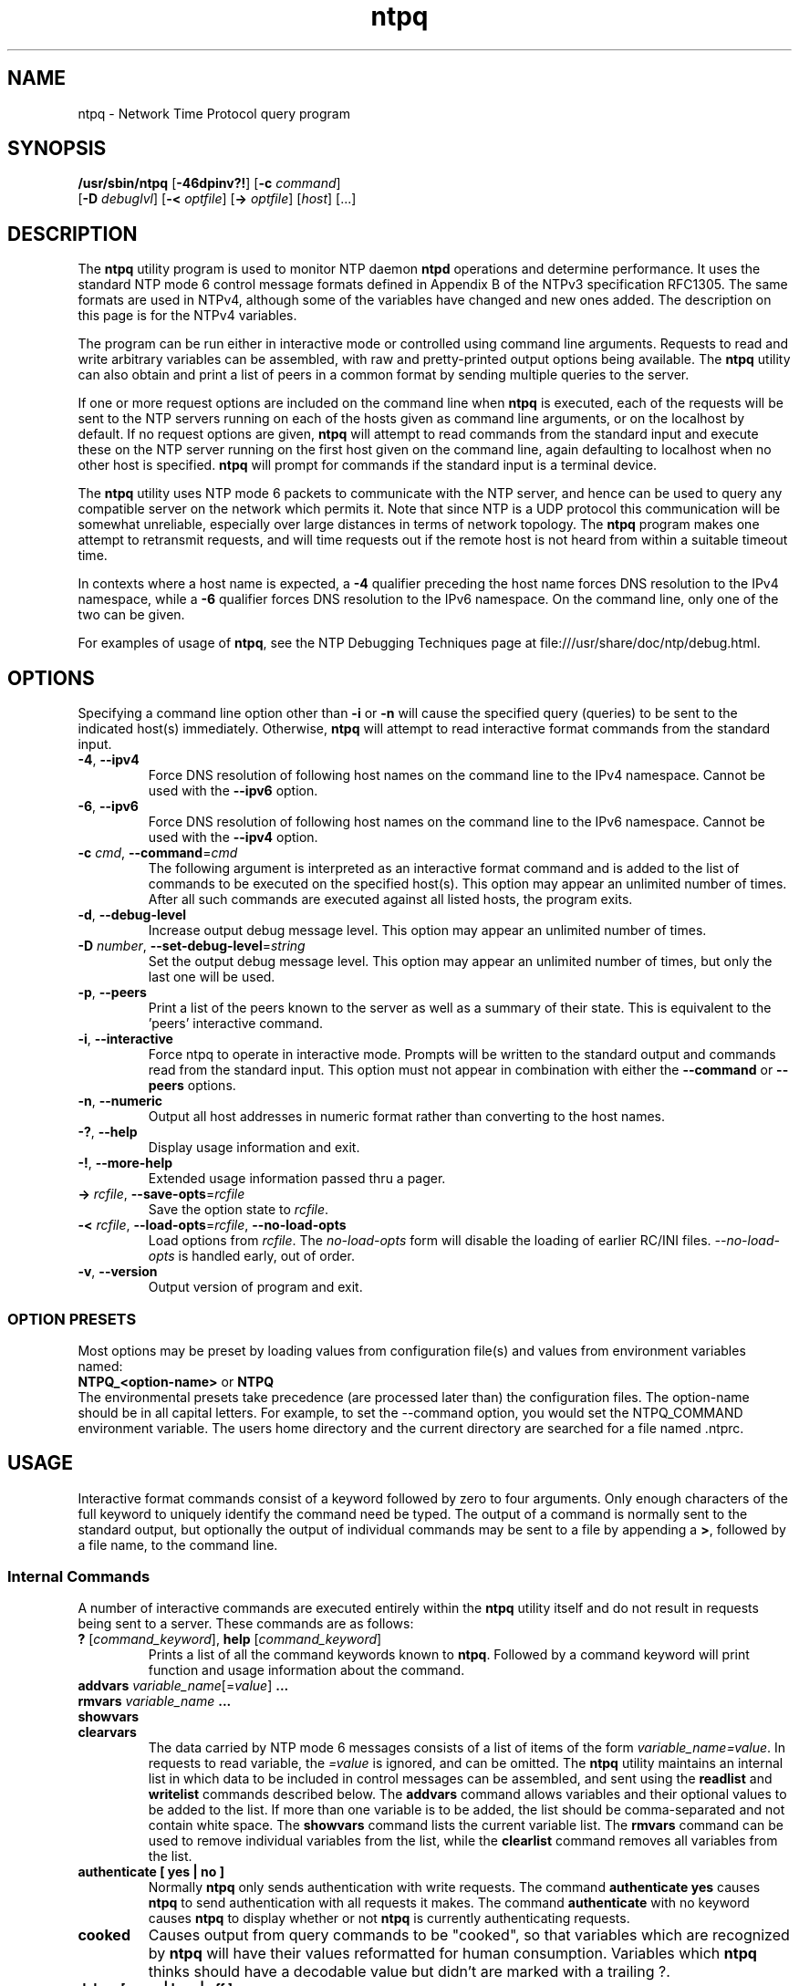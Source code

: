 '\" te
.\" CDDL HEADER START
.\"
.\" The contents of this file are subject to the terms of the
.\" Common Development and Distribution License (the "License").
.\" You may not use this file except in compliance with the License.
.\"
.\" You can obtain a copy of the license at usr/src/OPENSOLARIS.LICENSE
.\" or http://www.opensolaris.org/os/licensing.
.\" See the License for the specific language governing permissions
.\" and limitations under the License.
.\"
.\" When distributing Covered Code, include this CDDL HEADER in each
.\" file and include the License file at usr/src/OPENSOLARIS.LICENSE.
.\" If applicable, add the following below this CDDL HEADER, with the
.\" fields enclosed by brackets "[]" replaced with your own identifying
.\" information: Portions Copyright [yyyy] [name of copyright owner]
.\"
.\" CDDL HEADER END
.\"
.\" Copyright (c) 2009, 2022, Oracle and/or its affiliates.
.\"
.TH "ntpq" "8" "" "" "System Administration Commands"
.SH NAME
ntpq \- Network Time Protocol query program
.SH SYNOPSIS
.LP
.n
\fB/usr/sbin/ntpq\fR [\fB-46dpinv?!\fR] [\fB-c\fR \fIcommand\fR]
    [\fB-D\fR \fIdebuglvl\fR] [\fB-<\fR \fIoptfile\fR] [\fB->\fR \fIoptfile\fR]  [\fIhost\fR] [...]
.fi
.SH "DESCRIPTION"
.LP
The \fBntpq\fR utility program is used to monitor NTP daemon \fBntpd\fR operations and determine performance. It uses the standard NTP mode 6 control message formats defined in Appendix B of the NTPv3 specification RFC1305. The same formats are used in NTPv4, although some
of the variables have changed and new ones added. The description on this page is for the NTPv4 variables.
.LP
The program can be run either in interactive mode or controlled using command line arguments. Requests to read and write arbitrary variables can be assembled, with raw and pretty-printed output options being available. The \fBntpq\fR utility can also obtain and print a list of peers in a common format by sending multiple queries to the server.
.LP
If one or more request options are included on the command line when \fBntpq\fR is executed, each of the requests will be sent to the NTP
servers running on each of the hosts given as command line arguments, or on the localhost by default. If no request options are given, \fBntpq\fR will attempt to read commands from the standard input and execute these on the NTP server running on the first host given on the command line, again defaulting to localhost when no other host is specified. \fBntpq\fR will prompt for commands if the standard input is a terminal device.
.LP
The \fBntpq\fR utility uses NTP mode 6 packets to communicate with the NTP server, and hence can be used to query any compatible server on the network which permits it. Note that since NTP is a UDP protocol this communication will be somewhat unreliable, especially over large distances in terms of network topology. The \fBntpq\fR program makes one attempt to retransmit requests, and will time requests out if the remote host is not heard from within a suitable timeout time.
.LP
In contexts where a host name is expected, a \fB-4\fR qualifier preceding the host name forces DNS resolution to the IPv4 namespace, while a \fB-6\fR qualifier forces DNS resolution to the IPv6 namespace. On the command line, only one of the two  can be given.
.LP
For examples of usage of \fBntpq\fR, see the NTP Debugging Techniques page at file:///usr/share/doc/ntp/debug.html.
.SH OPTIONS
Specifying a command line option other than \fB-i\fR or \fB-n\fR
will
cause the specified query (queries) to be sent to the indicated
host(s) immediately.
Otherwise,
\fBntpq\fR  
will attempt to read
interactive format commands from the standard input.
.TP
.BR \-4 ", " \-\-ipv4
Force DNS resolution of following host names on the command line
to the IPv4 namespace. Cannot be used with the \fB--ipv6\fR option.
.TP
.BR \-6 ", " \-\-ipv6
Force DNS resolution of following host names on the command line
to the IPv6 namespace. Cannot be used with the \fB--ipv4\fR option.
.TP
.BR \-c " \fIcmd\fP, " \-\-command "=" \fIcmd\fP
The following argument is interpreted as an interactive format command
and is added to the list of commands to be executed on the specified
host(s).
This option may appear an unlimited number of times. After all such 
commands are executed against all listed hosts, the program exits.
.TP
.BR \-d ", " \-\-debug-level
Increase output debug message level.
This option may appear an unlimited number of times.
.TP
.BR \-D " \fInumber\fP, " \-\-set-debug-level "=" \fIstring\fP
Set the output debug message level.
This option may appear an unlimited number of times, but only the last
one will be used.
.TP
.BR \-p ", " \-\-peers
Print a list of the peers known to the server as well as a summary
of their state. This is equivalent to the 'peers' interactive command.
.TP
.BR \-i ", " \-\-interactive
Force ntpq to operate in interactive mode.  Prompts will be written
to the standard output and commands read from the standard input.
This option must not appear in combination with either the \fB--command\fR or 
\fB--peers\fR options.
.TP
.BR \-n ", " \-\-numeric
Output all host addresses in numeric format rather than
converting to the host names. 
.TP
.BR \-? , " \-\-help"
Display usage information and exit.
.TP
.BR \-! , " \-\-more-help"
Extended usage information passed thru a pager.
.TP
.BR \-> " \fIrcfile\fP," " \-\-save-opts" "=\fIrcfile\fP"
Save the option state to \fIrcfile\fP. 
.TP
.BR \-< " \fIrcfile\fP," " \-\-load-opts" "=\fIrcfile\fP," " \-\-no-load-opts"
Load options from \fIrcfile\fP.
The \fIno-load-opts\fP form will disable the loading
of earlier RC/INI files.  \fI--no-load-opts\fP is handled early,
out of order.
.TP
.BR \-v ", " \-\-version
Output version of program and exit.
.SS OPTION PRESETS
Most options may be preset by loading values from configuration file(s) and values from
environment variables named:
.nf
  \fBNTPQ_<option-name>\fP or \fBNTPQ\fP
.fi
.aj
The environmental presets take precedence (are processed later than)
the configuration files. The option-name should be in all capital letters.
For example, to set the --command option, you would set the NTPQ_COMMAND environment
variable.
The users home directory and the current directory are searched for a file named .ntprc.
.SH USAGE
Interactive format commands consist of a keyword followed by zero
to four arguments.
Only enough characters of the full keyword to uniquely identify the command need be typed.  
The output of a command is normally sent to the standard output, but optionally the output of 
individual commands may be sent to a file by appending a \fB>\fR, followed by a file name, to the command line.
.SS "Internal Commands"
A number of interactive commands are executed entirely within
the \fBntpq\fR
utility itself and do not result in requests being sent to a server. These commands are as follows:
.TP
.BR ? " [\fIcommand_keyword\fP]," "  help "[\fIcommand_keyword\fP]
Prints a list of all the command keywords known to \fBntpq\fR. Followed by a command keyword will print function and usage
information about the command.
.TP 
.BR addvars " \fIvariable_name\fP[=\fIvalue\fP]" "  ...
.TP 
.BR "rmvars \fIvariable_name\fP ..."
.TP 
.BR showvars
.TP
.BR "clearvars"
The data carried by NTP mode 6 messages consists of a list of
items of the form \fIvariable_name=value\fP. In requests to read variable, the \fI=value\fP is ignored, and can be omitted.
The \fBntpq\fR utility maintains an internal list in which data to be included in control
messages can be assembled, and sent using the \fBreadlist\fP and \fBwritelist\fP
commands described below.
The \fBaddvars\fP command allows variables and their optional values to be added to
the list.
If more than one variable is to be added, the list should
be comma-separated and not contain white space. The \fBshowvars\fP command lists the
current variable list.
The \fBrmvars\fP command can be used to remove individual variables from the list,
while the \fBclearlist\fP command removes all variables from the
list.
.TP 
.BR "authenticate [ yes | no ]"
Normally
\fBntpq\fR
only sends authentication with  write requests.
The command \fBauthenticate yes\fP causes
\fBntpq\fR
to send authentication with all requests it
makes.  The command \fBauthenticate\fP with no keyword
causes
\fBntpq\fR
to display whether or not
\fBntpq\fR
is currently authenticating requests.
.TP
.BR cooked
Causes output from query commands to be "cooked", so that
variables which are recognized by
\fBntpq\fR
will have their
values reformatted for human consumption.
Variables which
\fBntpq\fR
thinks should have a decodable value but didn't are
marked with a trailing ?.
.TP
.BR "debug [ more | less | off ]"
With no argument, displays the current debug level.
Otherwise, the debug level is changed by the indicated amount.
.TP
.BR delay " \fImilliseconds\fP"
Specify a time interval to be added to timestamps included in
requests which require authentication.
This is used to enable
(unreliable) server reconfiguration over long delay network paths
or between machines whose clocks are unsynchronized.
Actually the
server does not now require timestamps in authenticated requests,
so this command may be obsolete.
.TP
.BR "host [ [ -4 | -6 ] \fIhostname\fP ]"
Set the host to which future queries will be sent.
The hostname may
be either a host name or a numeric address. With no argument, prints the 
current host.
.TP
.BR "hostnames [ yes | no ]"
If yes is specified, host names are printed in
information displays.  If no is specified, numeric
addresses are printed instead. With no argument, prints the current
setting.  The default is yes, unless modified using the command line
\-n switch.
.TP
.BR "keyid [ \fIkeyid#\fP ]"
This command specifies the key number to be
used to authenticate configuration requests.  This must correspond
to a key number the server has been configured to use for this
purpose.
.TP
.BR "keytype [ md5 ]"
Prints or sets the type of key used for authentication. Currently
only \fBmd5\fP is accepted.
.TP
.BR "ntpversion [ 1 | 2 | 3 | 4 ]"
Sets the NTP version number which
\fBntpq\fR
claims in packets.
Defaults to 2. Note that mode 6 control messages 
didn't exist in NTP version 1.
Luckily there appear
to be no servers left which demand version 1.
With no argument, displays the current NTP version that will be used
when communicating with servers.
.TP
.BR "passwd"
This command prompts you to type in a password (which will not
be echoed) which will be used to authenticate configuration
requests.
The password must correspond to the key configured for
use by the NTP server for this purpose.
.TP
.BR "quit"
Exit
\fBntpq\fR .
.TP
.BR "raw"
Causes all output from query commands is printed as received
from the remote server.
The only formatting/interpretation done on
the data is to transform nonascii data into a printable (but barely
understandable) form.
.TP
.BR "timeout \fImilliseconds\fP"
Specify a timeout period for responses to server queries.
The default is about 5000 milliseconds.
Note that since
\fBntpq\fR
retries each query once after a timeout, the total waiting time for
a timeout will be twice the timeout value set.
.SS "Control Message Commands"
Each association known to an NTP server has a 16 bit integer association identifier. NTP control messages which carry peer variables must identify the peer the values correspond to by including its association ID. An association ID of 0 is special, and indicates the variables are system variables, whose names are drawn from a separate name space.
.LP
Control message commands result in one or more NTP mode 6 messages being sent to the server, and cause the data returned to be printed in some format. Most commands currently implemented send a single message and expect a single response. The current exceptions are the peers command, which will send a preprogrammed series of messages to obtain the data it needs, and the mreadlist and mreadvar commands, which will iterate over a range of associations.
.TP
.BR associations
Obtains and prints a list of association identifiers and peer statuses for in-spec peers of the server being queried. The list is printed in columns. The first of these is an index numbering the associations from 1 for internal use, the second the actual association identifier returned by the server and the third the status word for the peer. This is followed by a number of columns containing data decoded from the status word. See the peers command for a decode of the \fBcondition\fR field. The data returned by the \fBassociations\fR command is cached internally in \fBntpq\fR and used in subsequent commands.  After the first \fBassociations\fP command the index can be used in place of the association identifier by specifying the identifier in the form &\fIindex\fP.
.TP
.BR "clocklist [\fIassocID\fP]"
.TP
.BR "cl  [\fIassocID\fP]"
Read the values of the clock variables included in the variable list
.TP
.BR "clockvar [\fIassocID\fP] [\fIvariable_name\fP [ = \fIvalue\fP [...]] [...]"
.TP
.BR "cv [\fIassocID\fP] [\fIvariable_name\fP [ = \fIvalue\fP [...] ][...]"
Requests that a list of the server's clock variables be sent. Servers which have a radio clock or other external synchronization will respond positively to this. If the association identifier is omitted or zero the request is for the variables of the \fBsystem clock\fR and will generally get a positive response from all servers with a clock. If the server treats clocks as pseudo-peers, and hence can possibly have more than one clock connected at once, referencing the appropriate peer association ID will show the variables of a particular clock. Omitting the variable list will cause the server to return a default variable display.
.TP
.BR ":config \fIconfig_command\fP"
Sends the entire line after \fB:config\fP to the \fBntpd\fP daemon to be interpreted as a configuration file 
command. Multiple commands may be separated by semi-colons.
.TP
.BR "config-from-file \fIconfig_file\fP"
Sends the entire file \fIconfig_file\fP to the \fBntpd\fP daemon to be interpreted as configuration file 
commands.
.TP
.BR "ifstats"
Display statistics for each local network address. Authentication is required.
.TP
.BR "iostats"
Display network and reference clock I/O statistics.
.TP
.BR "kerninfo"
Display kernel loop and PPS statistics. As with other ntpq output, times are in milliseconds. The precision value displayed is in milliseconds as well, unlike the precision system variable.
.BR lassociations
Obtains and prints a list of association identifiers and peer statuses for all associations for which the server is maintaining state. This command differs from the \fBassociations\fR command only for servers which retain state for out-of-spec client associations (i.e., fuzzballs). Such associations are normally omitted from the display when the \fBassociations\fR command is used, but are included in the output of \fBlassociations\fR. When used with the \fBntpd\fP in this distribution, this command is idenitical to \fBassociations\fP. 
.TP
.BR lpassociations
Print data for all associations, including out-of-spec client associations, from the internally cached list of associations.
.TP
.BR lopeers
Same as \fBopeers\fP but from the internally cached data.
.TP
.BR lpeers
Like \fBpeers\fP, except a summary of all associations for which the server is maintaining state is printed. This can produce a much longer list of peers from fuzzball servers, but for most servers this is identical with \fBpeers\fP.
.TP
.BR "monstats"
    Display monitor facility statistics.
.TP
.BR "mrulist [\fBlimited | kod | mincount=\fIcount\fP | laddr=\fIlocaladdr\fP | sort=\fIsortorder\fP | resany=\fIhexmask\fP | resall=\fIhexmask\fP \fR]"
Obtain and print traffic counts collected and maintained by the monitor facility. With the exception of \fBsort=\fIsortorder\fR, the options filter the list returned by \fBntpd\fP. The \fBlimited\fP and \fBkod\fP options return only entries representing client addresses from which the last packet received triggered either discarding or a KoD response. The \fBmincount=\fIcount\fR option filters entries representing less than \fIcount\fP packets. The \fBladdr=\fIlocaladdr\fR option filters entries for packets received on any local address other than \fIlocaladdr\fP. \fBresany=\fIhexmask\fR and \fBresall=\fIhexmask\fR filter entries containing none or less than all, respectively, of the bits in \fIhexmask\fP, which must begin with \fB0x\fP.
.TP
.BR "mreadlist \fIassocID\fP \fIassocID\fP"
.TP
.BR "mrl \fIassocID\fP \fIassocID\fP"
Like the \fBreadlist\fR command, except the query is done for each of a range of (nonzero) association IDs. This range is determined from the association list cached by the most recent \fBassociations\fR command. An \fIassocID\fPs may be either an association identify or the equivalent &\fIindex\fP form.
.TP
.BR "mreadvar \fIassocID\fP \fIassocID\fP [ \fIvariable_name\fP [ = \fIvalue\fP[ ... ]"
.TP
.BR "mrv \fIassocID\fP \fIassocID\fP [ \fIvariable_name\fP [ = \fIvalue\fP[ ... ]"
Like the \fBreadvar\fR command, except the query is done for each of a range of (nonzero) association IDs. This range is determined from the association list cached by the most recent \fBassociations\fR command.
.TP
.BR opeers
An old form of the \fBpeers\fR command with the reference ID replaced by the local interface address.
.TP
.BR passociations
Displays association data concerning in-spec peers from the internally cached list of associations. This command performs identically to the \fBassociations\fR except that it displays the internally stored data rather than making a new query.
.TP
.BR peers
Obtains a current list peers of the server, along with a summary of each peer's state. Summary information includes the address of the remote peer, the reference ID (0.0.0.0 if this is unknown), the stratum of the remote peer, the type of the peer (local, unicast, multicast or broadcast), when the last packet was received, the polling interval, in seconds, the reachability register, in octal, and the current estimated delay, offset and dispersion of the peer, all in milliseconds. The character at the left margin of each line shows the synchronization status of the association and is a valuable diagnostic tool. The encoding and meaning of this character, called the tally code, is given later in this page.
.TP
.BR "readlist [ \fIassocID\fP ]
.TP
.BR "rl [ \fIassocID\fP ]"
Requests that the values of the variables in the internal variable list be returned by the server. If the association ID is omitted or is 0 the variables are assumed to be system variables. Otherwise they are treated as peer variables. If the internal variable list is empty a request is sent without data, which should induce the remote server to return a default display.
.TP
.BR "readvar \fIassocID\fP \fIvariable_name\fP [ = \fIvalue\fP ] [ ...]"
.TP
.BR "rv \fIassocID\fP [ \fIvariable_name\fP [ = \fIvalue\fP ] [...]"
Requests that the values of the specified variables be returned by the server by sending a read variables request. If the association ID is omitted or is given as zero the variables are system variables, otherwise they are peer variables and the values returned will be those of the corresponding peer. Omitting the variable list will send a request with no data which should induce the server to return a default display. The encoding and meaning of the variables derived from NTPv3 is given in RFC-1305; the encoding and meaning of the additional NTPv4 variables are given later in this page.
.TP
.BR "saveconfig \fIfilename\fP"
Write the current configuration, including any runtime modifications given with \fB:config\fP or \fBconfig-from-file\fP, to the \fBntpd\fP host's file \fIfilename\fP. This command will be rejected by the server unless \fBsaveconfigdir\fP appears in the \fBntpd\fP configuration file. \fIfilename\fP can use \fBstrftime()\fP format which specifies to substitute the current date and time, for example, "saveconfig ntp-%Y%m%d-%H%M%S.conf". The filename used is stored in system variable \fBsavedconfig\fP. Authentication is required.
.TP
.BR "writevar \fIassocID\fP \fIvariable_name\fP [ = \fIvalue\fP [ ...]"
Like the readvar request, except the specified variables are written instead of read.
.TP
.BR "writelist [ \fIassocID\fP ]"
Like the readlist request, except the internal list variables are written instead of read.
.TP 
.BR "sysinfo"
Display operational summary.
.TP
.BR "sysstats"
Print statistics counters maintained in the protocol module.
.SS "Tally Codes"
.LP
The character in the left margin in the \fBpeers\fR billboard, called the tally code, shows the fate of each association in the clock selection process. Following is a list of these characters, the pidgeon used in the \fBrv\fR command, and a short explanation of the condition revealed.
.TP
.BR "space \fRreject\fP"
The peer is discarded as unreachable, synchronized to this server (synch loop) or outrageous synchronization distance.
.TP
.BR "x \fRfalseticker\fP"
The peer is discarded by the intersection algorithm as a falseticker.
.TP
.BR ". \fRexcess\fP"
The peer is discarded as not among the first ten peers sorted by synchronization distance and so is probably a poor candidate for further consideration.
.TP
.BR "- \fRoutlyer\fP"
The peer is discarded by the clustering algorithm as an outlyer.
.TP
.BR "+ \fRcandidate\fP"
The peer is a survivor and a candidate for the combining algorithm.
.TP
.BR "# \fRselected\fP"
The peer is a survivor, but not among the first six peers sorted by synchronization distance. If the association is ephemeral, it may be demobilized to conserve resources.
.TP
.BR "* \fRsys.peer\fP"
The peer has been declared the system peer and lends its variables to the system variables.
.TP
.BR "o \fRpps.peer\fP"
The peer has been declared the system peer and lends its variables to thesystem variables. However, the actual system synchronization is derived from a pulse-per-second (PPS) signal, either indirectly via the PPS reference clock driver or directly via kernel interface.
.SS "System Variables"
.LP
The \fBstatus, leap, stratum, precision, rootdelay, rootdispersion, refid, reftime, poll, offset, and frequency\fR variables are described in RFC-1305 specification. Additional NTPv4 system variables include the following:
.TP
.BR "version"
Everything you might need to know about the software version and generation time.
.TP
.BR "processor"
The processor and kernel identification string.
.TP
.BR "system"
The operating system version and release identifier.
.TP
.BR "state"
The state of the clock discipline state machine. The values are described in the architecture briefing on the NTP Project page linked from www.ntp.org.
.TP
.BR "peer"
The internal integer used to identify the association currently designated the system peer.
.TP
.BR "jitter"
The estimated time error of the system clock measured as an exponential average of RMS time differences.
.TP
.BR "stability"
The estimated frequency stability of the system clock measured as an exponential average of RMS frequency differences.
.LP
In addition, some or all of the following system variables related to the crypto authentication are displayed, depending on the state of the particular crypto dance in use:
.TP
.BR "hostname"
The name of the host as returned by the Unix \fBgethostname()\fR library function.
.TP
.BR "hostkey"
The NTP filestamp of the host key file.
.TP
.BR "flags"
The current flags word bits and message digest algorithm identifier (NID) in hex format. The high order 16 bits of the four-byte word contain the NID from the OpenSSL ligrary, while the low-order bits are interpreted as follows:
0x01: autokey enabled, 0x02: NIST leapseconds file loaded, 0x10: PC identity scheme, 0x20: IFF identity scheme, 0x40: GQ identity scheme. 
.TP
.BR "cert"
A list of certificates held by the host. Each entry includes the subject, issuer, flags and NTP filestamp in order. The bits are interpreted as follows:
0x01: signed by the server, 0x02: trusted, 0x04: private, 0x08: contains errors and is not trusted.
.TP
.BR "leapseconds"
The NTP filestamp of the NIST leapseconds file.
.TP
.BR "refresh"
The NTP timestamp when the host public cryptographic values were refreshed and signed.
.TP
.BR "signature"
The host digest/signature scheme name from the OpenSSL library.
.TP
.BR "tai"
The TAI-UTC offset in seconds obtained from the NIST leapseconds table.
.SS "Peer Variables"
.LP
The \fBstatus, srcadr, srcport, dstadr, dstport, leap, stratum, precision, rootdelay, rootdispersion, readh, hmode, pmode, hpoll, ppoll, offset, delay, dspersion, reftime\fR variables are described in the RFC-1305 specification, as are the timestamps \fBorg, rec and xmt\fR. Additional NTPv4 system variables include the following.
.TP
.BR "flash"
The flash code for the most recent packet received. The encoding and meaning of these codes is given later in this page.
.TP
.BR "jitter"
The estimated time error of the peer clock measured as an exponential average of RMS time differences.
.TP
.BR "unreach"
The value of the counter which records the number of poll intervals since the last valid packet was received.
.LP
In addition, some or all of the following  peer variables are displayed related to the crypto auithentication:
.TP
.BR "flags"
The current flag bits. This word is the server host status word with additional bits used by the Autokey state machine. See the source code for the bit encoding.
.TP
.BR "hostname"
The server host name.
.TP
.BR "initkey \fIkey\fP"
The initial key used by the key list generator in the Autokey protocol.
.TP
.BR "initsequence \fIindex\fP"
The initial index used by the key list generator in the Autokey protocol.
.TP
.BR "signature"
The server message digest/signature scheme name from the OpenSSL software library.
.TP
.BR "timestamp \fItime\fP"
The NTP timestamp when the last Autokey key list was generated and signed.
.SS "Flash Codes"
.LP
The \fBflash\fR code is a valuable debugging aid displayed in the peer variables list. It shows the results of the original sanity checks defined in the NTP specification RFC-1305 and additional ones added in NTPv4. There are 12 tests designated \fBTEST1\fR through \fBTEST12\fR. The tests are performed in a certain order designed to gain maximum diagnostic information while protecting against accidental or malicious errors. The \fBflash\fR variable is initialized to zero as each packet is received. If after each set of tests one or more bits are set, the packet is discarded.
.LP
Tests \fBTEST1\fR through \fBTEST3\fR check the packet timestamps from which the offset and delay are calculated. If any bits are set, the packet is discarded; otherwise, the packet header variables are saved. \fBTEST4\fR and \fBTEST5\fR are associated with access control and cryptographic authentication. If any bits are set, the packet is discarded immediately with nothing changed.
.LP
Tests \fBTEST6\fR through \fBTEST8\fR check the health of the server. If any bits are set, the packet is discarded; otherwise, the offset and delay relative to the server are calculated and saved. \fBTEST9\fR checks the health of the association itself. If any bits are set, the packet is discarded; otherwise, the saved variables are passed to the clock filter and mitigation algorithms.
.LP
Tests \fBTEST10\fR through \fBTEST12\fR check the authentication state using Autokey public-key cryptography, as described in the Authentication Options page at file:///usr/share/doc/ntp/authopt.html. If any bits are set and the association has previously been marked reachable, the packet is discarded; otherwise, the originate and receive timestamps are saved, as required by the NTP protocol, and processing continues.
.LP
The \fBflash\fR bits for each test are defined as follows.
.TP
.BR "0x001 TEST1"
Duplicate packet. The packet is at best a casual retransmission and at worst a malicious replay.
.TP
.BR "0x002 TEST2"
Bogus packet. The packet is not a reply to a message previously sent. This can happen when the NTP daemon is restarted and before somebody else notices.
.TP
.BR "0x004 TEST3"
Unsynchronized. One or more timestamp fields are invalid. This normally happens when the first packet from a peer is received.
.TP
.BR "0x008 TEST4"
Access is denied. See the Access Control Options page at file:///usr/share/doc/ntp/accopt.html.
.TP
.BR "0x010 TEST5"
Cryptographic authentication fails. See the Authentication Options page referenced above.
.TP
.BR "0x020TEST6"
The server is unsynchronized. Wind up its clock first.
.TP
.BR "0x040 TEST7"
The server stratum is at the maximum of 15. It is probably unsynchronized and its clock needs to be wound up.
.TP
.BR "0x080 TEST8"
Either the root delay or dispersion is greater than one second, which is highly unlikely unless the peer is unsynchronized to Mars.
.TP
.BR "0x100 TEST9"
Either the peer delay or dispersion is greater than one second, which is highly unlikely unless the peer is on Mars.
.TP
.BR "0x200 TEST10"
The autokey protocol has detected an authentication failure. See the Authentication Options page.
.TP
.BR "0x400 TEST11"
The autokey protocol has not verified the server or peer is proventic and has valid public key credentials. See the Authentication Options page.
.TP
.BR "0x800 TEST12"
A protocol or configuration error has occurred in the public key algorithms or a possible intrusion event has been detected. See the Authentication Options page.
.SH NOTES
.LP
The documentation available at /usr/share/doc/ntp is provided as is from the
\fBNTP\fR distribution and may contain information that is not applicable to
the software as provided in this partIcular distribution.
.LP
The output of the \fBntpq\P in version 4 differs from that in version 3 by the 
replacement of the \fBdispersion\fP value with the \fBjitter\fP value in the
\fBpeers\fP output.
.PP
.SH SEE ALSO
.LP
\fBntpd\fR(8), \fBntprc\fR(5), \fBattributes\fR(7)
